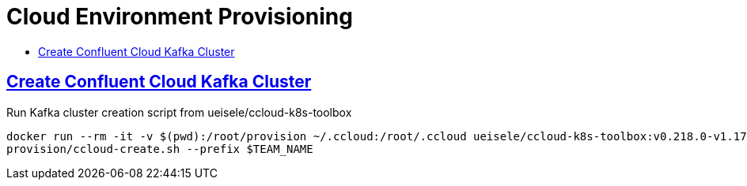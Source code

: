 :toc:
:toc-title:
:toclevels: 3

:sectanchors:
:sectlinks:

:cp-version: 5.4.0

= Cloud Environment Provisioning

== Create Confluent Cloud Kafka Cluster

.Run Kafka cluster creation script from ueisele/ccloud-k8s-toolbox
[source,bash]
----
docker run --rm -it -v $(pwd):/root/provision ~/.ccloud:/root/.ccloud ueisele/ccloud-k8s-toolbox:v0.218.0-v1.17.1-20200116T2056UTC-2ba8f4c \
provision/ccloud-create.sh --prefix $TEAM_NAME
----